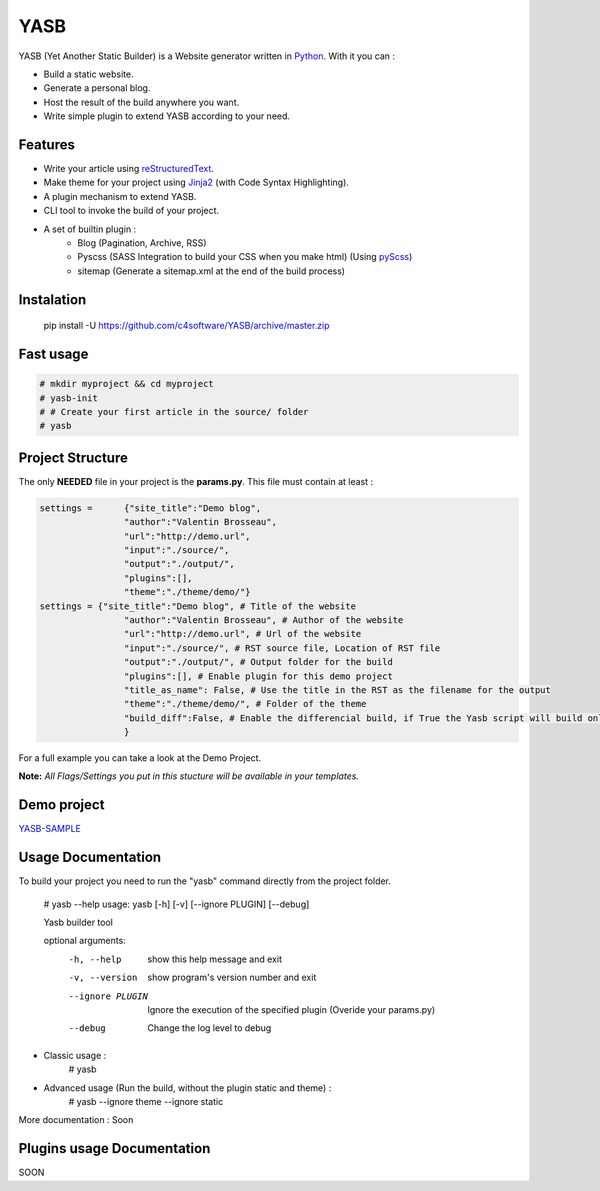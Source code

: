 YASB
====

YASB (Yet Another Static Builder) is a Website generator written in Python_. With it you can :

* Build a static website.
* Generate a personal blog.
* Host the result of the build anywhere you want.
* Write simple plugin to extend YASB according to your need.

Features
--------
* Write your article using reStructuredText_.
* Make theme for your project using Jinja2_ (with Code Syntax Highlighting).
* A plugin mechanism to extend YASB.
* CLI tool to invoke the build of your project.
* A set of builtin plugin :
	* Blog (Pagination, Archive, RSS)
	* Pyscss (SASS Integration to build your CSS when you make html) (Using pyScss_)
	* sitemap (Generate a sitemap.xml at the end of the build process)


Instalation
-----------
	pip install -U  https://github.com/c4software/YASB/archive/master.zip


Fast usage
----------

.. code:: bash

	# mkdir myproject && cd myproject
	# yasb-init
	# # Create your first article in the source/ folder
	# yasb

Project Structure
-----------------
The only **NEEDED** file in your project is the **params.py**. This file must contain at least :

.. code:: python

	settings = 	{"site_title":"Demo blog", 
			"author":"Valentin Brosseau",
			"url":"http://demo.url",
			"input":"./source/",
			"output":"./output/",
			"plugins":[],
			"theme":"./theme/demo/"}
	settings = {"site_title":"Demo blog", # Title of the website
			"author":"Valentin Brosseau", # Author of the website
			"url":"http://demo.url", # Url of the website
			"input":"./source/", # RST source file, Location of RST file
			"output":"./output/", # Output folder for the build
			"plugins":[], # Enable plugin for this demo project
			"title_as_name": False, # Use the title in the RST as the filename for the output
			"theme":"./theme/demo/", # Folder of the theme
			"build_diff":False, # Enable the differencial build, if True the Yasb script will build only New or Modified file since the last build. Be carrefull this 
			}

For a full example you can take a look at the Demo Project.

**Note:** *All Flags/Settings you put in this stucture will be available in your templates.*

Demo project
------------
`YASB-SAMPLE`_

Usage Documentation
------------------
To build your project you need to run the "yasb" command directly from the project folder.

	# yasb --help
	usage: yasb [-h] [-v] [--ignore PLUGIN] [--debug]

	Yasb builder tool

	optional arguments:
	  -h, --help       show this help message and exit
	  -v, --version    show program's version number and exit
	  --ignore PLUGIN  Ignore the execution of the specified plugin (Overide your params.py)
	  --debug          Change the log level to debug

* Classic usage :
	# yasb
* Advanced usage (Run the build, without the plugin static and theme) :
	# yasb --ignore theme --ignore static
	

More documentation : Soon


Plugins usage Documentation
---------------------------
SOON

.. _YASB-SAMPLE: https://github.com/c4software/YASB-SAMPLE
.. _Python: http://www.python.org/
.. _reStructuredText: http://docutils.sourceforge.net/rst.html
.. _Jinja2: http://jinja.pocoo.org/
.. _pyScss: https://github.com/Kronuz/pyScss